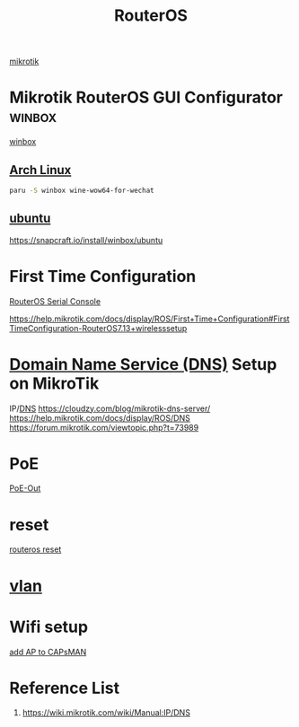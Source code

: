 :PROPERTIES:
:ID:       c2d2bf9b-7c0e-499e-8606-ae85e8506cf0
:END:
#+title: RouterOS
#+filetags:

[[id:7b3d4c7a-30a8-4f0f-a587-fdbb39109e57][mikrotik]]

* Mikrotik RouterOS GUI Configurator :winbox:
[[id:5961abe2-760b-41e9-bbcc-ee0ed0163008][winbox]]
** [[id:dc13b67c-8d8b-40fd-b8cf-9ea8547e485d][Arch Linux]] 
#+begin_src bash
paru -S winbox wine-wow64-for-wechat
#+end_src

** [[id:803d821b-6f7d-4e07-9a1f-08c9736c7dec][ubuntu]] 
https://snapcraft.io/install/winbox/ubuntu

* First Time Configuration
[[id:677f49bc-1e85-4c05-9eac-cce1c68d202d][RouterOS Serial Console]]

https://help.mikrotik.com/docs/display/ROS/First+Time+Configuration#FirstTimeConfiguration-RouterOS7.13+wirelesssetup

* [[id:7bab7928-237d-4784-a42f-b85ef6874b9b][Domain Name Service (DNS)]] Setup on MikroTik
:PROPERTIES:
:ID:       3ce06931-ce6e-44ed-af00-d043c861210b
:END:
IP/[[id:7bab7928-237d-4784-a42f-b85ef6874b9b][DNS]]
https://cloudzy.com/blog/mikrotik-dns-server/
https://help.mikrotik.com/docs/display/ROS/DNS
https://forum.mikrotik.com/viewtopic.php?t=73989

* PoE
[[id:aac33da1-41f1-491f-9cfa-bad9a695b153][PoE-Out]]

* reset
[[id:f208d569-b287-413a-b54b-fa7bd627d2cc][routeros reset]]

* [[id:8efd5679-019f-4008-8803-1f0123b3689b][vlan]]

* Wifi setup
[[id:fc8a2d63-e0db-46d9-92e3-63f50c9a08de][add AP to CAPsMAN]]

* Reference List
1. https://wiki.mikrotik.com/wiki/Manual:IP/DNS
